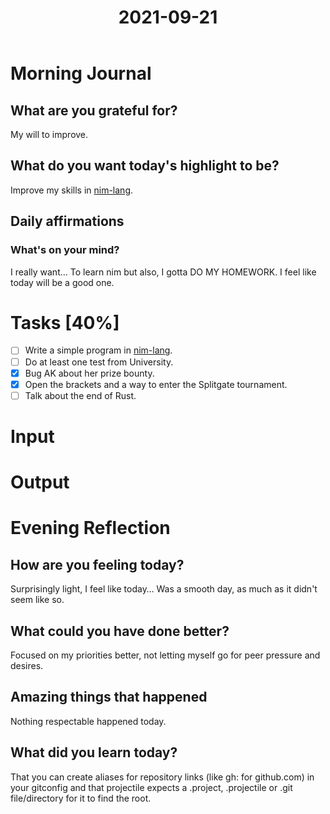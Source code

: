 :PROPERTIES:
:ID:       ab9032b6-173f-40b8-befa-c9ba65666f21
:END:
#+title: 2021-09-21
#+filetags: :daily:

* Morning Journal
** What are you grateful for?
My will to improve.
** What do you want today's highlight to be?
Improve my skills in [[https://nim-lang.org/][nim-lang]].
** Daily affirmations
*** What's on your mind?
I really want... To learn nim but also, I gotta DO MY HOMEWORK. I feel like today will be a good one.
* Tasks [40%]
- [ ] Write a simple program in [[https://nim-lang.org/][nim-lang]].
- [ ] Do at least one test from University.
- [X] Bug AK about her prize bounty.
- [X] Open the brackets and a way to enter the Splitgate tournament.
- [ ] Talk about the end of Rust.
* Input
* Output
* Evening Reflection
** How are you feeling today?
Surprisingly light, I feel like today... Was a smooth day, as much as it didn't seem like so.
** What could you have done better?
Focused on my priorities better, not letting myself go for peer pressure and desires.
** Amazing things that happened
Nothing respectable happened today.
** What did you learn today?
That you can create aliases for repository links (like gh: for github.com) in your gitconfig and that projectile expects a .project, .projectile or .git file/directory for it to find the root.
